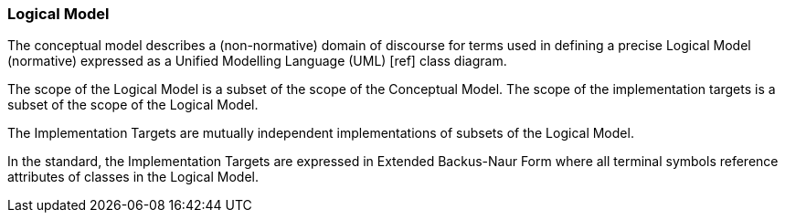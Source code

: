 [[rg-logical-model-section]]

=== Logical Model
The conceptual model describes a (non-normative) domain of discourse for terms used in defining a precise Logical Model (normative) expressed as a Unified Modelling Language (UML) [ref] class diagram.

The scope of the Logical Model is a subset of the scope of the Conceptual Model. The scope of the implementation targets is a subset of the scope of the Logical Model.

The Implementation Targets are mutually independent implementations of subsets of the Logical Model.

In the standard, the Implementation Targets are expressed in Extended Backus-Naur Form where all terminal symbols reference attributes of classes in the Logical Model.
